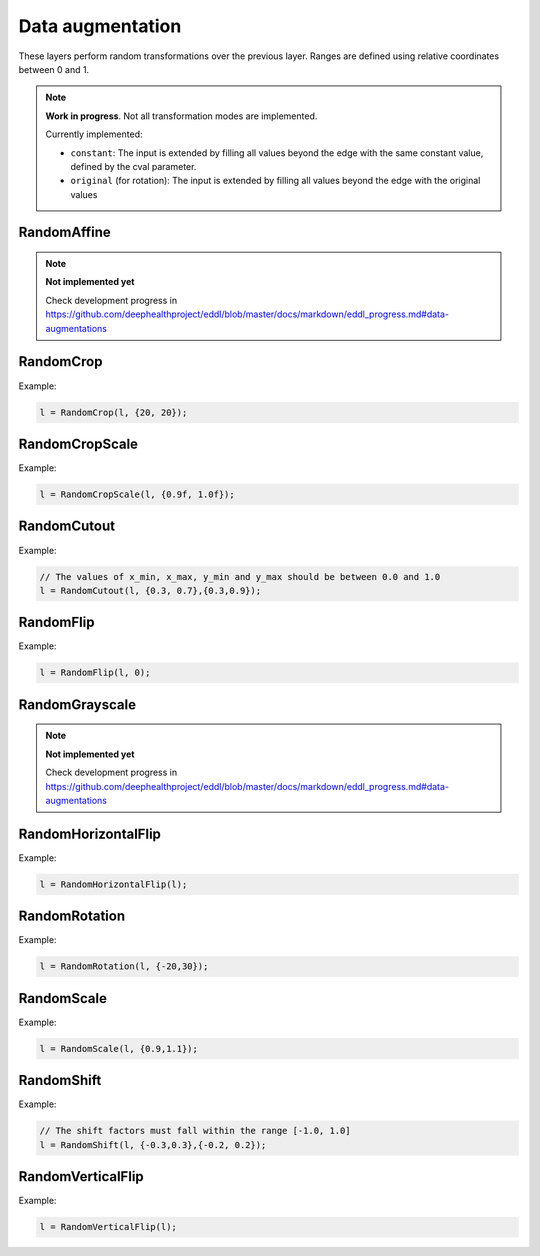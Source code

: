 Data augmentation
=================

These layers perform random transformations over the previous layer.
Ranges are defined using relative coordinates between 0 and 1.

.. note::

    **Work in progress**. Not all transformation modes are implemented.

    Currently implemented:

    - ``constant``: The input is extended by filling all values beyond the edge with the same constant value, defined by the cval parameter.
    - ``original`` (for rotation): The input is extended by filling all values beyond the edge with the original values




RandomAffine
-------------

.. doxygenfunction:: RandomAffine

.. note::

    **Not implemented yet**

    Check development progress in https://github.com/deephealthproject/eddl/blob/master/docs/markdown/eddl_progress.md#data-augmentations




RandomCrop
----------

.. doxygenfunction:: RandomCrop

Example:

.. code-block:: c++

   l = RandomCrop(l, {20, 20});
   



RandomCropScale
---------------

.. doxygenfunction:: RandomCropScale

Example:

.. code-block:: c++

   l = RandomCropScale(l, {0.9f, 1.0f});
   



RandomCutout
---------------

.. doxygenfunction:: RandomCutout

Example:

.. code-block:: c++

   // The values of x_min, x_max, y_min and y_max should be between 0.0 and 1.0
   l = RandomCutout(l, {0.3, 0.7},{0.3,0.9});
   



RandomFlip
----------

.. doxygenfunction:: RandomFlip

Example:

.. code-block:: c++

   l = RandomFlip(l, 0);




RandomGrayscale
----------------

.. doxygenfunction:: RandomGrayscale

.. note::

    **Not implemented yet**

    Check development progress in https://github.com/deephealthproject/eddl/blob/master/docs/markdown/eddl_progress.md#data-augmentations




RandomHorizontalFlip
---------------------

.. doxygenfunction:: RandomHorizontalFlip

Example:

.. code-block:: c++

   l = RandomHorizontalFlip(l);
   



RandomRotation
--------------

.. doxygenfunction:: RandomRotation

Example:

.. code-block:: c++

   l = RandomRotation(l, {-20,30});




RandomScale
--------------

.. doxygenfunction:: RandomScale

Example:

.. code-block:: c++

   l = RandomScale(l, {0.9,1.1});




RandomShift
--------------

.. doxygenfunction:: RandomShift

Example:

.. code-block:: c++

   // The shift factors must fall within the range [-1.0, 1.0]
   l = RandomShift(l, {-0.3,0.3},{-0.2, 0.2});




RandomVerticalFlip
---------------------

.. doxygenfunction:: RandomVerticalFlip

Example:

.. code-block:: c++

   l = RandomVerticalFlip(l);